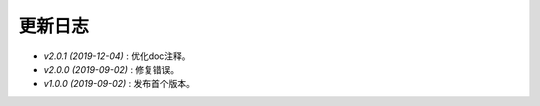 ========
更新日志
========

-  `v2.0.1 (2019-12-04)` : 优化doc注释。
-  `v2.0.0 (2019-09-02)` : 修复错误。
-  `v1.0.0 (2019-09-02)` : 发布首个版本。